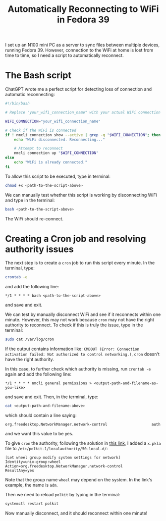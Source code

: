 #+title: Automatically Reconnecting to WiFi in Fedora 39

I set up an N100 mini PC as a server to sync files between multiple devices, running Fedora 39.
However, connection to the WiFi at home is lost from time to time, so I need a script to automatically reconnect.

* The Bash script
ChatGPT wrote me a perfect script for detecting loss of connection and automatic reconnecting:
#+begin_src bash
#!/bin/bash

# Replace "your_wifi_connection_name" with your actual WiFi connection name

WIFI_CONNECTION="your_wifi_connection_name"

# Check if the WiFi is connected
if ! nmcli connection show --active | grep -q "$WIFI_CONNECTION"; then
    echo "WiFi disconnected. Reconnecting..."

    # Attempt to reconnect
    nmcli connection up "$WIFI_CONNECTION"
else
    echo "WiFi is already connected."
fi

#+end_src
To allow this script to be executed, type in terminal:
#+begin_src bash
chmod +x <path-to-the-script-above>
#+end_src

We can manually test whether this script is working by disconnecting WiFi and type in the terminal:
#+begin_src bash
bash <path-to-the-script-above>
#+end_src
The WiFi should re-connect.

* Creating a Cron job and resolving authority issues
The next step is to create a ~cron~ job to run this script every minute.
In the terminal, type:
#+begin_src bash
crontab -e
#+end_src
and add the following line:
#+begin_src
*/1 * * * * bash <path-to-the-script-above>
#+end_src
and save and exit.

We can test by manually disconnect WiFi and see if it reconnects within one minute.
However, this may not work because ~cron~ may not have the right authority to reconnect.
To check if this is truly the issue, type in the terminal:
#+begin_src bash
sudo cat /var/log/cron
#+end_src
If the output contains information like: ~CMDOUT (Error: Connection activation failed: Not authorized to control networking.)~, ~cron~ doesn't have the right authority.

In this case, to further check which authority is missing, run ~crontab -e~ again and add the following line:
#+begin_src
*/1 * * * * nmcli general permissions > <output-path-and-filename-as-you-like>
#+end_src
and save and exit.
Then, in the terminal, type:
#+begin_src bash
cat <output-path-and-filename-above>
#+end_src
which should contain a line saying:
#+begin_src
org.freedesktop.NetworkManager.network-control                    auth
#+end_src
and we want this value to be yes.

To give ~cron~ the authority, following the solution in [[https://unix.stackexchange.com/questions/727580/nmcli-error-connection-activation-failed-not-authorized-to-control-networking][this link]], I added a ~x.pkla~ file to ~/etc/polkit-1/localauthority/50-local.d/~:
#+begin_src
[Let wheel group modify system settings for network]
Identity=unix-group:wheel
Action=org.freedesktop.NetworkManager.network-control
ResultAny=yes
#+end_src
Note that the group name ~wheel~ may depend on the system. In the link's example, the name is ~adm~.

Then we need to reload ~polkit~ by typing in the terminal:
#+begin_src bash
systemctl restart polkit
#+end_src

Now manually disconnect, and it should reconnect within one minute!
